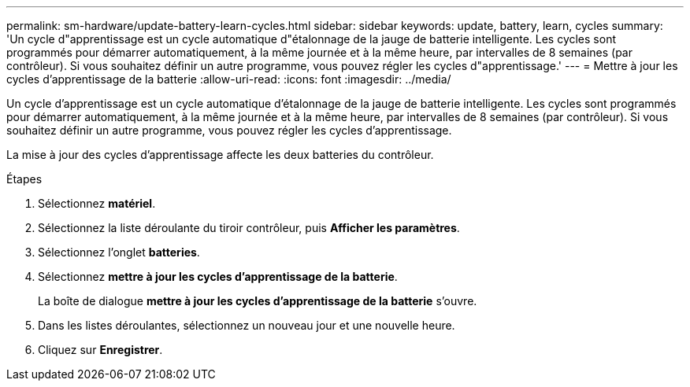 ---
permalink: sm-hardware/update-battery-learn-cycles.html 
sidebar: sidebar 
keywords: update, battery, learn, cycles 
summary: 'Un cycle d"apprentissage est un cycle automatique d"étalonnage de la jauge de batterie intelligente. Les cycles sont programmés pour démarrer automatiquement, à la même journée et à la même heure, par intervalles de 8 semaines (par contrôleur). Si vous souhaitez définir un autre programme, vous pouvez régler les cycles d"apprentissage.' 
---
= Mettre à jour les cycles d'apprentissage de la batterie
:allow-uri-read: 
:icons: font
:imagesdir: ../media/


[role="lead"]
Un cycle d'apprentissage est un cycle automatique d'étalonnage de la jauge de batterie intelligente. Les cycles sont programmés pour démarrer automatiquement, à la même journée et à la même heure, par intervalles de 8 semaines (par contrôleur). Si vous souhaitez définir un autre programme, vous pouvez régler les cycles d'apprentissage.

La mise à jour des cycles d'apprentissage affecte les deux batteries du contrôleur.

.Étapes
. Sélectionnez *matériel*.
. Sélectionnez la liste déroulante du tiroir contrôleur, puis *Afficher les paramètres*.
. Sélectionnez l'onglet *batteries*.
. Sélectionnez *mettre à jour les cycles d'apprentissage de la batterie*.
+
La boîte de dialogue *mettre à jour les cycles d'apprentissage de la batterie* s'ouvre.

. Dans les listes déroulantes, sélectionnez un nouveau jour et une nouvelle heure.
. Cliquez sur *Enregistrer*.

